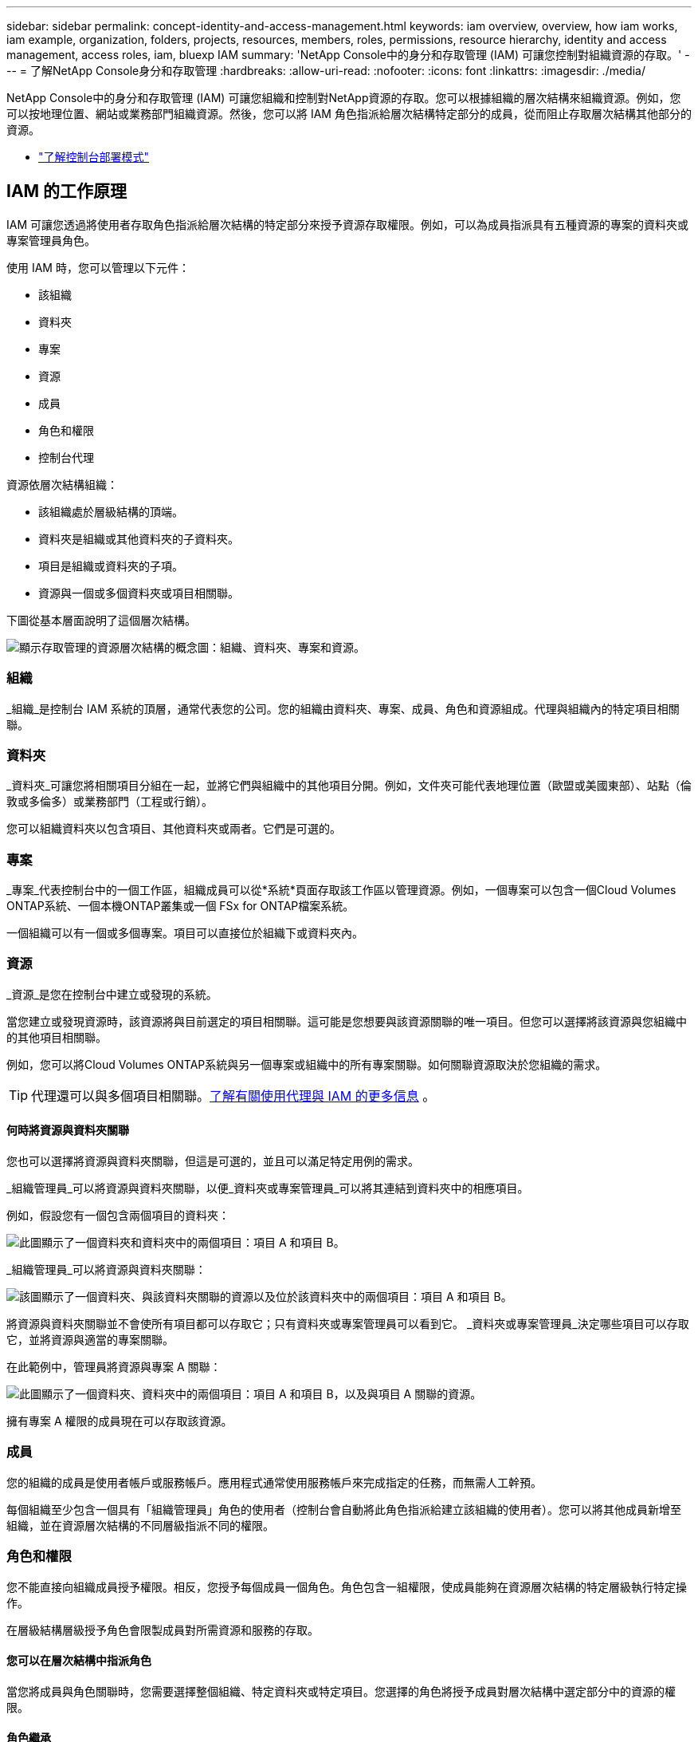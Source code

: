 ---
sidebar: sidebar 
permalink: concept-identity-and-access-management.html 
keywords: iam overview, overview, how iam works, iam example, organization, folders, projects, resources, members, roles, permissions, resource hierarchy, identity and access management, access roles, iam, bluexp IAM 
summary: 'NetApp Console中的身分和存取管理 (IAM) 可讓您控制對組織資源的存取。' 
---
= 了解NetApp Console身分和存取管理
:hardbreaks:
:allow-uri-read: 
:nofooter: 
:icons: font
:linkattrs: 
:imagesdir: ./media/


[role="lead"]
NetApp Console中的身分和存取管理 (IAM) 可讓您組織和控制對NetApp資源的存取。您可以根據組織的層次結構來組織資源。例如，您可以按地理位置、網站或業務部門組織資源。然後，您可以將 IAM 角色指派給層次結構特定部分的成員，從而阻止存取層次結構其他部分的資源。

* link:concept-modes.html["了解控制台部署模式"]




== IAM 的工作原理

IAM 可讓您透過將使用者存取角色指派給層次結構的特定部分來授予資源存取權限。例如，可以為成員指派具有五種資源的專案的資料夾或專案管理員角色。

使用 IAM 時，您可以管理以下元件：

* 該組織
* 資料夾
* 專案
* 資源
* 成員
* 角色和權限
* 控制台代理


資源依層次結構組織：

* 該組織處於層級結構的頂端。
* 資料夾是組織或其他資料夾的子資料夾。
* 項目是組織或資料夾的子項。
* 資源與一個或多個資料夾或項目相關聯。


下圖從基本層面說明了這個層次結構。

image:diagram-iam-resource-hierarchy.png["顯示存取管理的資源層次結構的概念圖：組織、資料夾、專案和資源。"]



=== 組織

_組織_是控制台 IAM 系統的頂層，通常代表您的公司。您的組織由資料夾、專案、成員、角色和資源組成。代理與組織內的特定項目相關聯。



=== 資料夾

_資料夾_可讓您將相關項目分組在一起，並將它們與組織中的其他項目分開。例如，文件夾可能代表地理位置（歐盟或美國東部）、站點（倫敦或多倫多）或業務部門（工程或行銷）。

您可以組織資料夾以包含項目、其他資料夾或兩者。它們是可選的。



=== 專案

_專案_代表控制台中的一個工作區，組織成員可以從*系統*頁面存取該工作區以管理資源。例如，一個專案可以包含一個Cloud Volumes ONTAP系統、一個本機ONTAP叢集或一個 FSx for ONTAP檔案系統。

一個組織可以有一個或多個專案。項目可以直接位於組織下或資料夾內。



=== 資源

_資源_是您在控制台中建立或發現的系統。

當您建立或發現資源時，該資源將與目前選定的項目相關聯。這可能是您想要與該資源關聯的唯一項目。但您可以選擇將該資源與您組織中的其他項目相關聯。

例如，您可以將Cloud Volumes ONTAP系統與另一個專案或組織中的所有專案關聯。如何關聯資源取決於您組織的需求。


TIP: 代理還可以與多個項目相關聯。<<associate-agents,了解有關使用代理與 IAM 的更多信息>> 。



==== 何時將資源與資料夾關聯

您也可以選擇將資源與資料夾關聯，但這是可選的，並且可以滿足特定用例的需求。

_組織管理員_可以將資源與資料夾關聯，以便_資料夾或專案管理員_可以將其連結到資料夾中的相應項目。

例如，假設您有一個包含兩個項目的資料夾：

image:diagram-iam-resource-association-folder-1.png["此圖顯示了一個資料夾和資料夾中的兩個項目：項目 A 和項目 B。"]

_組織管理員_可以將資源與資料夾關聯：

image:diagram-iam-resource-association-folder-2.png["該圖顯示了一個資料夾、與該資料夾關聯的資源以及位於該資料夾中的兩個項目：項目 A 和項目 B。"]

將資源與資料夾關聯並不會使所有項目都可以存取它；只有資料夾或專案管理員可以看到它。  _資料夾或專案管理員_決定哪些項目可以存取它，並將資源與適當的專案關聯。

在此範例中，管理員將資源與專案 A 關聯：

image:diagram-iam-resource-association-folder-3.png["此圖顯示了一個資料夾、資料夾中的兩個項目：項目 A 和項目 B，以及與項目 A 關聯的資源。"]

擁有專案 A 權限的成員現在可以存取該資源。



=== 成員

您的組織的成員是使用者帳戶或服務帳戶。應用程式通常使用服務帳戶來完成指定的任務，而無需人工幹預。

每個組織至少包含一個具有「組織管理員」角色的使用者（控制台會自動將此角色指派給建立該組織的使用者）。您可以將其他成員新增至組織，並在資源層次結構的不同層級指派不同的權限。



=== 角色和權限

您不能直接向組織成員授予權限。相反，您授予每個成員一個角色。角色包含一組權限，使成員能夠在資源層次結構的特定層級執行特定操作。

在層級結構層級授予角色會限製成員對所需資源和服務的存取。



==== 您可以在層次結構中指派角色

當您將成員與角色關聯時，您需要選擇整個組織、特定資料夾或特定項目。您選擇的角色將授予成員對層次結構中選定部分中的資源的權限。



==== 角色繼承

當您指派角色時，該角色將在組織層次結構中繼承：

組織:: 在組織層級授予成員存取角色將賦予他們存取所有資料夾、專案和資源的權限。
資料夾:: 當您在資料夾層級授予存取角色時，資料夾中的所有資料夾、項目和資源都會繼承該角色。
+
--
例如，如果您在資料夾層級指派角色，且該資料夾有三個項目，則該成員將對這三個項目和任何相關資源擁有權限。

--
專案:: 當您在專案層級授予存取角色時，與該專案相關的所有資源都會繼承該角色。




==== 多重角色

您可以為每個組織成員指派組織層級結構不同層級的角色。可以是相同的角色，也可以是不同的角色。例如，您可以為項目 1 和項目 2 指派成員角色 A。或者您可以為項目 1 指派成員角色 A，為項目 2 指派角色 B。



==== 訪問角色

控制台提供您可以指派給組織成員的存取角色。

link:reference-iam-predefined-roles.html["了解訪問角色"] 。



=== 控制台代理

當「組織管理員」建立控制台代理程式時，控制台會自動將該代理程式與組織和目前選取的項目關聯。 _組織管理員_可以從組織中的任何位置自動存取該代理程式。但是，如果您的組織中有具有不同角色的其他成員，則這些成員只能從建立該代理的專案存取該代理，除非您將該代理與其他專案關聯。

在以下情況下，您可以為另一個專案提供控制台代理：

* 您希望允許組織中的成員使用現有代理程式來建立或發現另一個專案中的其他系統
* 您將現有資源與另一個專案關聯，並且該資源由控制台代理程式管理
+
如果使用控制台代理程式來發現與其他項目關聯的資源，那麼您還需要將該代理程式與該資源現在關聯的項目關聯。否則，沒有「組織管理員」角色的成員將無法從「*系統*」頁面存取該代理程式及其關聯資源。



您可以從控制台 IAM 中的「代理」頁面建立關聯：

* 將控制台代理與項目關聯
+
當您將控制台代理程式與專案關聯時，可以在查看專案時從*系統*頁面存取該代理程式。

* 將控制台代理程式與資料夾關聯
+
將控制台代理程式與資料夾關聯並不會自動使資料夾中的所有項目都可以存取該代理程式。組織成員無法從專案存取控制台代理，除非您將代理與特定專案關聯。

+
_組織管理員_可能會將控制台代理與資料夾關聯，以便_資料夾或專案管理員_可以決定將該代理程式與資料夾中的對應項目關聯。





== IAM 範例

這些範例示範如何建立您的組織。



=== 簡單的組織

下圖顯示了使用預設項目且沒有資料夾的組織的簡單範例。一名成員管理整個組織。

image:diagram-iam-example-hierarchy-simple.png["概念圖顯示了一個具有專案、相關資源和一個組織管理員的組織。"]



=== 先進組織

下圖顯示了一個組織使用資料夾來組織業務中每個地理位置的專案。每個項目都有自己的一套相關資源。成員包括組織管理員和組織中每個資料夾的管理員。

image:diagram-iam-example-hierarchy-advanced.png["概念圖顯示一個組織有三個資料夾，每個資料夾有三個項目及其相關資源。共有四名成員：一名組織管理員和三名資料夾管理員。"]



== IAM 的功能

以下範例說明如何使用 IAM 來管理控制台組織：

* 授予特定成員特定角色，以便他們只能完成所需的任務。
* 由於成員調動部門或承擔額外責任而修改成員權限。
* 刪除已離開本公司的用戶。
* 將資料夾或項目新增至您的層次結構中，因為新的業務部門已新增NetApp儲存體。
* 將資源與另一個專案關聯起來，因為該資源具有另一個團隊可以利用的能力。
* 查看成員可以存取的資源。
* 查看與特定項目相關的成員和資源。




== 下一步

* link:task-iam-get-started.html["開始使用NetApp Console中的 IAM"]
* link:task-iam-manage-folders-projects.html["使用資料夾和專案在NetApp Console中組織您的資源"]
* link:task-iam-manage-members-permissions.html["管理NetApp Console成員及其權限"]
* link:task-iam-manage-resources.html["管理NetApp Console組織中的資源層次結構"]
* link:task-iam-associate-agents.html["將代理程式與資料夾和項目關聯"]
* link:task-iam-switch-organizations-projects.html["在NetApp Console專案和組織之間切換"]
* link:task-iam-rename-organization.html["重新命名您的NetApp Console組織"]
* link:task-iam-audit-actions-timeline.html["監控或稽核 IAM 活動"]
* link:reference-iam-predefined-roles.html["NetApp Console存取角色"]
* https://docs.netapp.com/us-en/console-automation/tenancyv4/overview.html["了解NetApp Console IAM 的 API"^]

